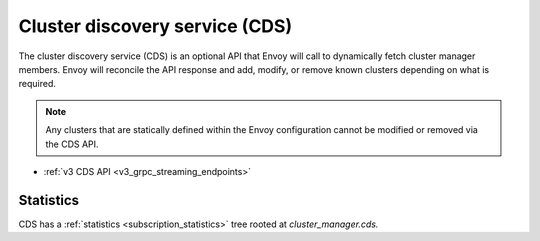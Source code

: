 .. _config_cluster_manager_cds:

Cluster discovery service (CDS)
===============================

The cluster discovery service (CDS) is an optional API that Envoy will call to dynamically fetch
cluster manager members. Envoy will reconcile the API response and add, modify, or remove known
clusters depending on what is required.

.. note::

  Any clusters that are statically defined within the Envoy configuration cannot be modified or
  removed via the CDS API.

* :ref:`v3 CDS API <v3_grpc_streaming_endpoints>`

Statistics
----------

CDS has a :ref:`statistics <subscription_statistics>` tree rooted at *cluster_manager.cds.*
